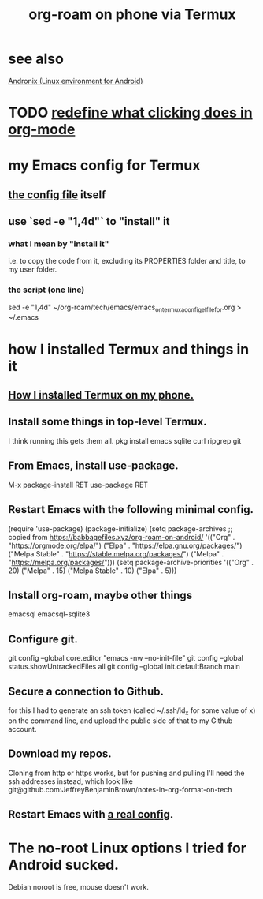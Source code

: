 :PROPERTIES:
:ID:       8a0fbcd5-247f-4619-8b5f-1e6b30de5e1b
:ROAM_ALIASES: "Termux" "Termux and (in it) org-roam on phone"
:END:
#+title: org-roam on phone via Termux
* see also
  [[https://github.com/JeffreyBenjaminBrown/public_notes_with_github-navigable_links/blob/master/andronix_linux_environment_for_android.org][Andronix (Linux environment for Android)]]
* TODO [[https://github.com/JeffreyBenjaminBrown/public_notes_with_github-navigable_links/blob/master/redefine_what_clicking_does_in_org_mode.org][redefine what clicking does in org-mode]]
* my Emacs config for Termux
** [[https://github.com/JeffreyBenjaminBrown/public_notes_with_github-navigable_links/blob/master/emacs/emacs_on_termux_a_config_el_file_for.org][the config file]] itself
** use `sed -e "1,4d"` to "install" it
*** what I mean by "install it"
    i.e. to copy the code from it,
    excluding its PROPERTIES folder and title, to my user folder.
*** the script (one line)
    # the sed "script" `1,4d` deletes lines 1 through 4
    sed -e "1,4d" ~/org-roam/tech/emacs/emacs_on_termux_a_config_el_file_for.org > ~/.emacs
* how I installed Termux and things in it
** [[https://github.com/JeffreyBenjaminBrown/public_notes_with_github-navigable_links/blob/master/how_i_installed_termux_on_my_phone.org][How I installed Termux on my phone.]]
** Install some things in top-level Termux.
   I think running this gets them all.
   pkg install emacs sqlite curl ripgrep git
** From Emacs, install use-package.
   M-x package-install RET use-package RET
** Restart Emacs with the following minimal config.
   (require 'use-package)
   (package-initialize)
   (setq package-archives
         ;; copied from https://babbagefiles.xyz/org-roam-on-android/
         '(("Org"          . "https://orgmode.org/elpa/")
           ("Elpa"         . "https://elpa.gnu.org/packages/")
           ("Melpa Stable" . "https://stable.melpa.org/packages/")
           ("Melpa"        . "https://melpa.org/packages/")))
   (setq package-archive-priorities
         '(("Org"          . 20)
           ("Melpa"        . 15)
           ("Melpa Stable" . 10)
           ("Elpa"         . 5)))
** Install org-roam, maybe other things
   emacsql
   emacsql-sqlite3
** Configure git.
   git config --global core.editor "emacs -nw --no-init-file"
   git config --global status.showUntrackedFiles all
   git config --global init.defaultBranch main
** Secure a connection to Github.
   for this I had to generate an ssh token
   (called ~/.ssh/id_x for some value of x)
   on the command line,
   and upload the public side of that to my Github account.
** Download my repos.
   Cloning from http or https works,
   but for pushing and pulling I'll need the ssh addresses instead,
   which look like
   git@github.com:JeffreyBenjaminBrown/notes-in-org-format-on-tech
** Restart Emacs with [[https://github.com/JeffreyBenjaminBrown/public_notes_with_github-navigable_links/blob/master/emacs/emacs_on_termux_a_config_el_file_for.org][a real config]].
* The no-root Linux options I tried for Android sucked.
  Debian noroot is free, mouse doesn't work.
